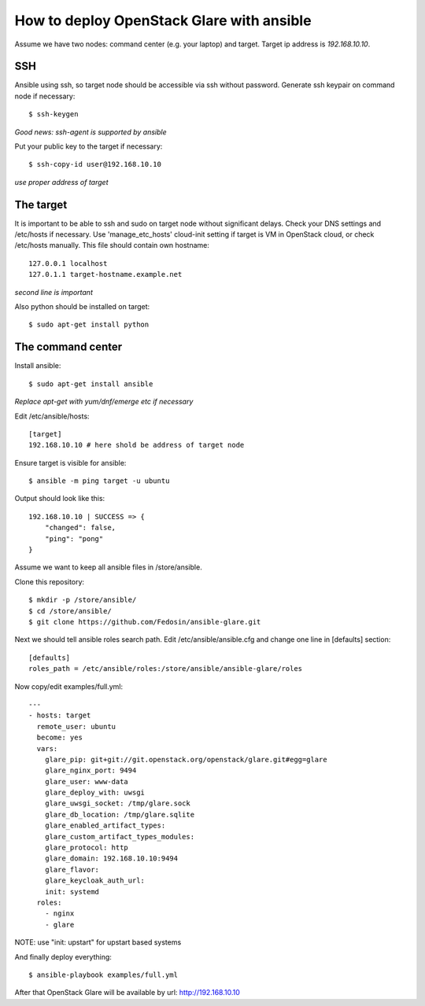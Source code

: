 How to deploy OpenStack Glare with ansible
################################################

Assume we have two nodes: command center (e.g. your laptop) and target. Target
ip address is *192.168.10.10*.

SSH
===

Ansible using ssh, so target node should be accessible via ssh without password. Generate ssh keypair on command node if necessary::

    $ ssh-keygen

*Good news: ssh-agent is supported by ansible*

Put your public key to the target if necessary::

    $ ssh-copy-id user@192.168.10.10

*use proper address of target*

The target
==========

It is important to be able to ssh and sudo on target node without significant
delays. Check your DNS settings and /etc/hosts if necessary. Use 'manage_etc_hosts'
cloud-init setting if target is VM in OpenStack cloud, or check /etc/hosts manually.
This file should contain own hostname::

    127.0.0.1 localhost
    127.0.1.1 target-hostname.example.net

*second line is important*

Also python should be installed on target::

    $ sudo apt-get install python

The command center
==================

Install ansible::

    $ sudo apt-get install ansible

*Replace apt-get with yum/dnf/emerge etc if necessary*

Edit /etc/ansible/hosts::

    [target]
    192.168.10.10 # here shold be address of target node

Ensure target is visible for ansible::

    $ ansible -m ping target -u ubuntu

Output should look like this::

    192.168.10.10 | SUCCESS => {
        "changed": false, 
        "ping": "pong"
    }

Assume we want to keep all ansible files in /store/ansible.

Clone this repository::

    $ mkdir -p /store/ansible/
    $ cd /store/ansible/
    $ git clone https://github.com/Fedosin/ansible-glare.git

Next we should tell ansible roles search path. Edit /etc/ansible/ansible.cfg and change one line in [defaults] section::

    [defaults]
    roles_path = /etc/ansible/roles:/store/ansible/ansible-glare/roles

Now copy/edit examples/full.yml::

    ---
    - hosts: target
      remote_user: ubuntu
      become: yes
      vars:
        glare_pip: git+git://git.openstack.org/openstack/glare.git#egg=glare
        glare_nginx_port: 9494
        glare_user: www-data
        glare_deploy_with: uwsgi
        glare_uwsgi_socket: /tmp/glare.sock
        glare_db_location: /tmp/glare.sqlite
        glare_enabled_artifact_types:
        glare_custom_artifact_types_modules:
        glare_protocol: http
        glare_domain: 192.168.10.10:9494
        glare_flavor:
        glare_keycloak_auth_url:
        init: systemd
      roles:
        - nginx
        - glare

NOTE: use "init: upstart" for upstart based systems

And finally deploy everything::

    $ ansible-playbook examples/full.yml

After that OpenStack Glare will be available by url: http://192.168.10.10
